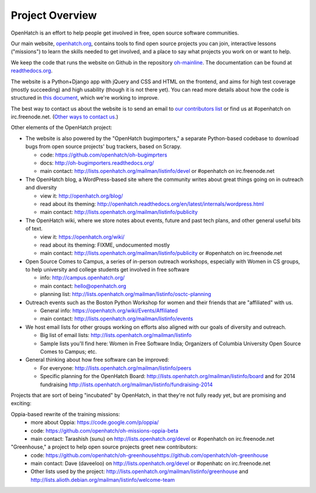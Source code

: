 ====================================
Project Overview
====================================

OpenHatch is an effort to help people get involved in free, open source software communities. 

Our main website, `openhatch.org <http://openhatch.org>`_, contains tools to find open source projects you can join, interactive lessons ("missions") to learn the skills needed to get involved, and a place to say what projects you work on or want to help.

We keep the code that runs the website on Github in the repository `oh-mainline <https://github.com/openhatch/oh-mainline>`_.  The documentation
can be found at `readthedocs.org <http://openhatch.readthedocs.org/>`_.

The website is a Python+Django app with jQuery and CSS and HTML on the frontend, and aims for high test coverage (mostly succeeding) and high usability (though it is not there yet).  You can read more details about how the code is structured in `this document <https://github.com/openhatch/oh-mainline/blob/master/LAYOUT>`_, which we're working to improve.

The best way to contact us about the website is to send an email to `our contributors list <http://lists.openhatch.org/mailman/listinfo/devel>`_ or find us at #openhatch on irc.freenode.net.  (`Other ways to contact us <http://openhatch.readthedocs.org/en/latest/contributor/contact.html>`_.)

Other elements of the OpenHatch project:

* The website is also powered by the "OpenHatch bugimporters," a separate Python-based codebase to download bugs from open source projects' bug trackers, based on Scrapy.

  * code: https://github.com/openhatch/oh-bugimprters
  * docs: http://oh-bugimporters.readthedocs.org/
  * main contact: http://lists.openhatch.org/mailman/listinfo/devel or #openhatch on irc.freenode.net

* The OpenHatch blog, a WordPress-based site where the community writes about great things going on in outreach and diversity

  * view it: http://openhatch.org/blog/
  * read about its theming: http://openhatch.readthedocs.org/en/latest/internals/wordpress.html
  * main contact: http://lists.openhatch.org/mailman/listinfo/publicity

* The OpenHatch wiki, where we store notes about events, future and past tech plans, and other general useful bits of text.

  * view it: https://openhatch.org/wiki/
  * read about its theming: FIXME, undocumented mostly
  * main contact: http://lists.openhatch.org/mailman/listinfo/publicity or #openhatch on irc.freenode.net

* Open Source Comes to Campus, a series of in-person outreach workshops, especially with Women in CS groups, to help university and college students get involved in free software

  * info: http://campus.openhatch.org/
  * main contact: hello@openhatch.org
  * planning list: http://lists.openhatch.org/mailman/listinfo/osctc-planning

* Outreach events such as the Boston Python Workshop for women and their friends that are "affiliated" with us.

  * General info: https://openhatch.org/wiki/Events/Affiliated
  * main contact: http://lists.openhatch.org/mailman/listinfo/events

* We host email lists for other groups working on efforts also aligned with our goals of diversity and outreach.

  * Big list of email lists: http://lists.openhatch.org/mailman/listinfo
  * Sample lists you'll find here: Women in Free Software India; Organizers of Columbia University Open Source Comes to Campus; etc.

* General thinking about how free software can be improved:

  * For everyone: http://lists.openhatch.org/mailman/listinfo/peers
  * Specific planning for the OpenHatch Board: http://lists.openhatch.org/mailman/listinfo/board and for 2014 fundraising http://lists.openhatch.org/mailman/listinfo/fundraising-2014

Projects that are sort of being "incubated" by OpenHatch, in that they're not fully ready yet, but are promising and exciting:

Oppia-based rewrite of the training missions:
 * more about Oppia: https://code.google.com/p/oppia/
 * code: https://github.com/openhatch/oh-missions-oppia-beta
 * main contact: Tarashish (sunu) on http://lists.openhatch.org/devel or #openhatch on irc.freenode.net

"Greenhouse," a project to help open source projects greet new contributors:
  * code: https://github.com/openhatch/oh-greenhousehttps://github.com/openhatch/oh-greenhouse
  * main contact: Dave (daveeloo) on http://lists.openhatch.org/devel or #openhatc on irc.freenode.net
  * Other lists used by the project: http://lists.openhatch.org/mailman/listinfo/greenhouse and http://lists.alioth.debian.org/mailman/listinfo/welcome-team



